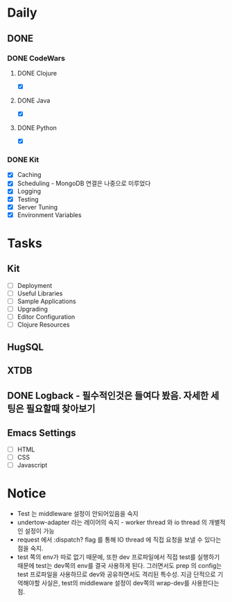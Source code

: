 * Daily
** DONE 
*** DONE CodeWars
**** DONE Clojure
- [X]
**** DONE Java
- [X]
**** DONE Python
- [X]
*** DONE Kit
- [X] Caching
- [X] Scheduling - MongoDB 연결은 나중으로 미루었다
- [X] Logging
- [X] Testing
- [X] Server Tuning
- [X] Environment Variables
* Tasks
** Kit
- [ ] Deployment
- [ ] Useful Libraries
- [ ] Sample Applications
- [ ] Upgrading
- [ ] Editor Configuration
- [ ] Clojure Resources
** HugSQL
** XTDB
** DONE Logback - 필수적인것은 들여다 봤음. 자세한 세팅은 필요할때 찾아보기
** Emacs Settings
- [ ] HTML
- [ ] CSS
- [ ] Javascript
* Notice
- Test 는 middleware 설정이 안되어있음을 숙지
- undertow-adapter 라는 레이어의 숙지 - worker thread 와 io thread 의 개별적인 설정이 가능
- request 에서 :dispatch? flag 를 통해 IO thread 에 직접 요청을 보낼 수 있다는 점을 숙지.
- test 쪽의 env가 따로 없기 때문에, 또한 dev 프로파일에서 직접 test를 실행하기 때문에
  test는 dev쪽의 env를 결국 사용하게 된다.
  그러면서도 prep 의 config는 test 프로파일을 사용하므로 dev와 공유하면서도 격리된 특수성.
  지금 단적으로 기억해야할 사실은, test의 middleware 설정이 dev쪽의 wrap-dev를 사용한다는 점.
